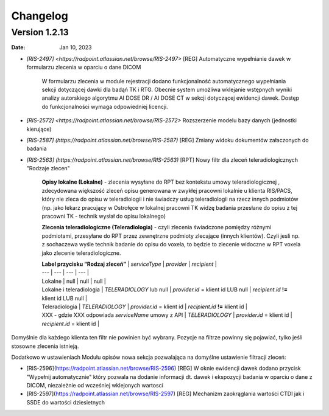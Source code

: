 Changelog
=========

Version 1.2.13
-------------

:Date: Jan 10, 2023

* `[RIS-2497] <https://radpoint.atlassian.net/browse/RIS-2497>` [REG] Automatyczne wypełnianie dawek w formularzu zlecenia w oparciu o dane DICOM

	W formularzu zlecenia w module rejestracji dodano funkcjonalność automatycznego wypełniania sekcji dotyczącej dawki dla badąń TK i RTG. Obecnie system umożliwa wklejanie wstępnych wyniki analizy autorskiego algorytmu AI DOSE DR / AI DOSE CT w sekcji dotyczącej ewidencji dawek. Dostęp do funkcjonalności wymaga odpowiedniej licencji.    
  
* `[RIS-2572] <https://radpoint.atlassian.net/browse/RIS-2572>` Rozszerzenie modelu bazy danych (jednostki kierujące) 

* `[RIS-2587] (https://radpoint.atlassian.net/browse/RIS-2587)` [REG] Zmiany widoku dokumentów załaczonych do badania 

* `[RIS-2563] (https://radpoint.atlassian.net/browse/RIS-2563)` [RPT] Nowy filtr dla zleceń teleradiologicznych "Rodzaje zlecen" 

	**Opisy lokalne \(Lokalne\)** - zlecenia wysyłane do RPT bez kontekstu umowy teleradiologicznej , zdecydowana większość zleceń opisu generowana w zwykłej pracowni lokalnie u klienta RIS/PACS, który nie zleca do opisu w teleradiologii i nie świadczy usług teleradiologii na rzecz innych podmiotów \(np. jako lekarz pracujący w Ostrołęce w lokalnej pracowni TK widzę badania przesłane do opisu z tej pracowni TK - technik wysłał do opisu lokalnego\)

	**Zlecenia teleradiologiczne \(Teleradiologia\)** -  czyli zlecenia świadczone pomiędzy różnymi podmiotami, przesyłane do RPT przez zewnętrzne podmioty zlecające \(innych klientów\). Czyli jesli np. z sochaczewa wyśle technik badanie do opisu do voxela, to będzie to zlecenie widoczne w RPT voxela jako zlecenie teleradiologiczne.

	| **Label przycisku “Rodzaj zleceń”** | `serviceType` | `provider` | `recipient` |
	| --- | --- | --- | --- |
	| Lokalne | null | null | null |
	| Lokalne i teleradiologia | `TELERADIOLOGY` lub null | `provider.id` = klient id LUB null | `recipient.id` **!=** klient id LUB null |
	| Teleradiologia | `TELERADIOLOGY` | `provider.id` = klient id  | `recipient.id` **!=** klient id |
	| XXX - gdzie XXX odpowiada `serviceName` umowy z API | `TELERADIOLOGY` | `provider.id` = klient id | `recipient.id` = klient id  |

Domyślnie dla każdego klienta ten filtr nie powinien być wybrany. Pozycje na filtrze powinny się pojawiać, tylko jeśli stosowne zlecenia istnieją. 

Dodatkowo w ustawieniach Modułu opisów nowa sekcja pozwalająca na domyślne ustawienie filtracji zleceń:

* [RIS-2596](https://radpoint.atlassian.net/browse/RIS-2596) [REG] W oknie ewidencji dawek dodano przycisk "Wypełnij automatycznie" który pozwala na dodanie informacji dt. dawek i ekspozycji badania w oparciu o dane z DICOM, niezależnie od wcześniej wklejonych wartosci 

* [RIS-2597](https://radpoint.atlassian.net/browse/RIS-2597) [REG] Mechanizm zaokrąglania wartości CTDI jak i SSDE do wartości dziesietnych 